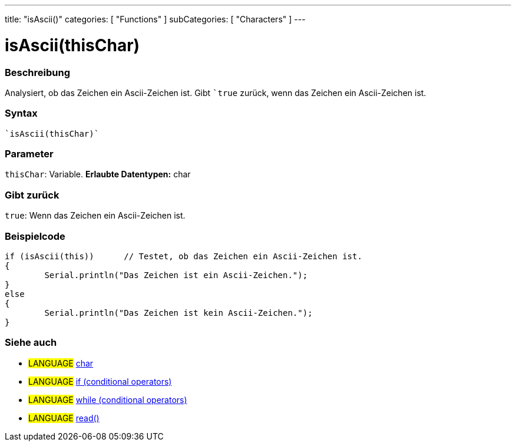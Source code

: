 ---
title: "isAscii()"
categories: [ "Functions" ]
subCategories: [ "Characters" ]
---





= isAscii(thisChar)


// OVERVIEW SECTION STARTS
[#overview]
--

[float]
=== Beschreibung
Analysiert, ob das Zeichen ein Ascii-Zeichen ist. Gibt ```true`` zurück, wenn das Zeichen ein Ascii-Zeichen ist.
[%hardbreaks]


[float]
=== Syntax
[source,arduino]
----
`isAscii(thisChar)`
----

[float]
=== Parameter
`thisChar`: Variable. *Erlaubte Datentypen:* char

[float]
=== Gibt zurück
`true`: Wenn das Zeichen ein Ascii-Zeichen ist.

--
// OVERVIEW SECTION ENDS



// HOW TO USE SECTION STARTS
[#howtouse]
--

[float]
=== Beispielcode

[source,arduino]
----
if (isAscii(this))      // Testet, ob das Zeichen ein Ascii-Zeichen ist.
{
	Serial.println("Das Zeichen ist ein Ascii-Zeichen.");
}
else
{
	Serial.println("Das Zeichen ist kein Ascii-Zeichen.");
}

----

--
// HOW TO USE SECTION ENDS


// SEE ALSO SECTION
[#see_also]
--

[float]
=== Siehe auch

[role="language"]
* #LANGUAGE#  link:../../../variables/data-types/char[char]
* #LANGUAGE#  link:../../../structure/control-structure/if[if (conditional operators)]
* #LANGUAGE#  link:../../../structure/control-structure/while[while (conditional operators)]
* #LANGUAGE# link:../../communication/serial/read[read()]

--
// SEE ALSO SECTION ENDS
